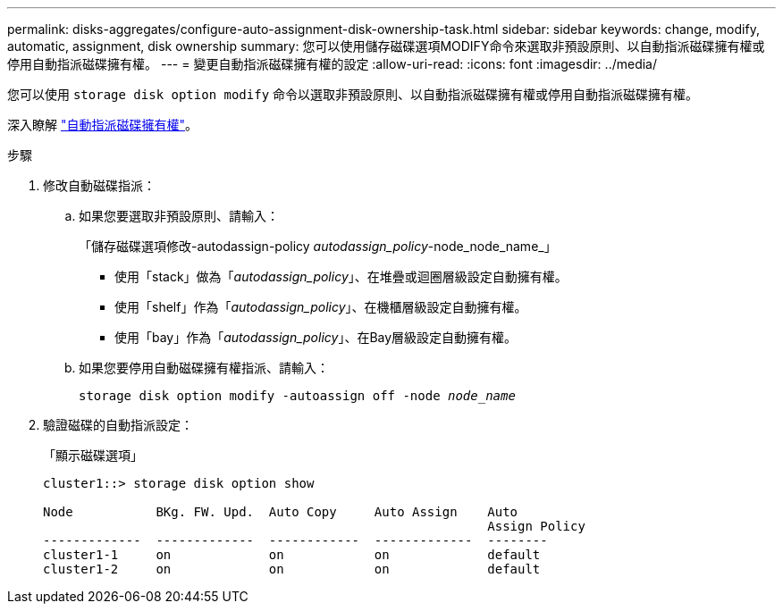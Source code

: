 ---
permalink: disks-aggregates/configure-auto-assignment-disk-ownership-task.html 
sidebar: sidebar 
keywords: change, modify, automatic, assignment, disk ownership 
summary: 您可以使用儲存磁碟選項MODIFY命令來選取非預設原則、以自動指派磁碟擁有權或停用自動指派磁碟擁有權。 
---
= 變更自動指派磁碟擁有權的設定
:allow-uri-read: 
:icons: font
:imagesdir: ../media/


[role="lead"]
您可以使用 `storage disk option modify` 命令以選取非預設原則、以自動指派磁碟擁有權或停用自動指派磁碟擁有權。

深入瞭解 link:disk-autoassignment-policy-concept.html["自動指派磁碟擁有權"]。

.步驟
. 修改自動磁碟指派：
+
.. 如果您要選取非預設原則、請輸入：
+
「儲存磁碟選項修改-autodassign-policy _autodassign_policy_-node_node_name_」

+
*** 使用「stack」做為「_autodassign_policy_」、在堆疊或迴圈層級設定自動擁有權。
*** 使用「shelf」作為「_autodassign_policy_」、在機櫃層級設定自動擁有權。
*** 使用「bay」作為「_autodassign_policy_」、在Bay層級設定自動擁有權。


.. 如果您要停用自動磁碟擁有權指派、請輸入：
+
`storage disk option modify -autoassign off -node _node_name_`



. 驗證磁碟的自動指派設定：
+
「顯示磁碟選項」

+
[listing]
----
cluster1::> storage disk option show

Node           BKg. FW. Upd.  Auto Copy     Auto Assign    Auto
                                                           Assign Policy
-------------  -------------  ------------  -------------  --------
cluster1-1     on             on            on             default
cluster1-2     on             on            on             default
----

